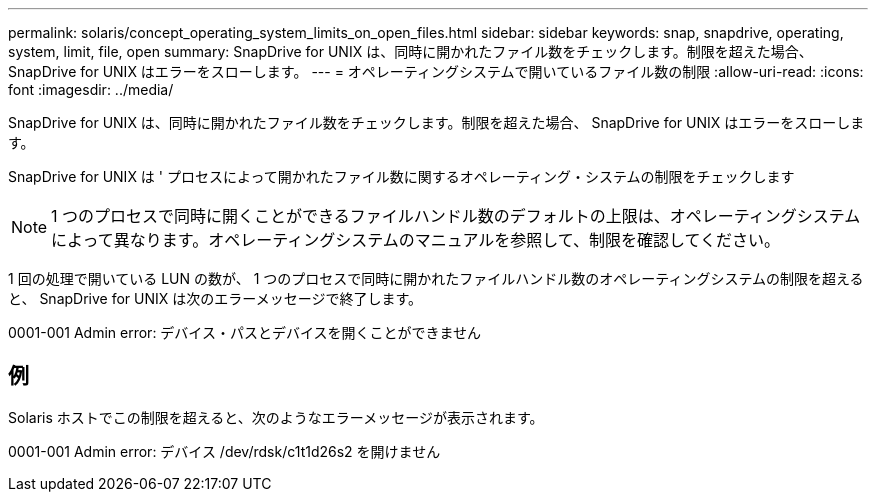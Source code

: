 ---
permalink: solaris/concept_operating_system_limits_on_open_files.html 
sidebar: sidebar 
keywords: snap, snapdrive, operating, system, limit, file, open 
summary: SnapDrive for UNIX は、同時に開かれたファイル数をチェックします。制限を超えた場合、 SnapDrive for UNIX はエラーをスローします。 
---
= オペレーティングシステムで開いているファイル数の制限
:allow-uri-read: 
:icons: font
:imagesdir: ../media/


[role="lead"]
SnapDrive for UNIX は、同時に開かれたファイル数をチェックします。制限を超えた場合、 SnapDrive for UNIX はエラーをスローします。

SnapDrive for UNIX は ' プロセスによって開かれたファイル数に関するオペレーティング・システムの制限をチェックします


NOTE: 1 つのプロセスで同時に開くことができるファイルハンドル数のデフォルトの上限は、オペレーティングシステムによって異なります。オペレーティングシステムのマニュアルを参照して、制限を確認してください。

1 回の処理で開いている LUN の数が、 1 つのプロセスで同時に開かれたファイルハンドル数のオペレーティングシステムの制限を超えると、 SnapDrive for UNIX は次のエラーメッセージで終了します。

0001-001 Admin error: デバイス・パスとデバイスを開くことができません



== 例

Solaris ホストでこの制限を超えると、次のようなエラーメッセージが表示されます。

0001-001 Admin error: デバイス /dev/rdsk/c1t1d26s2 を開けません
